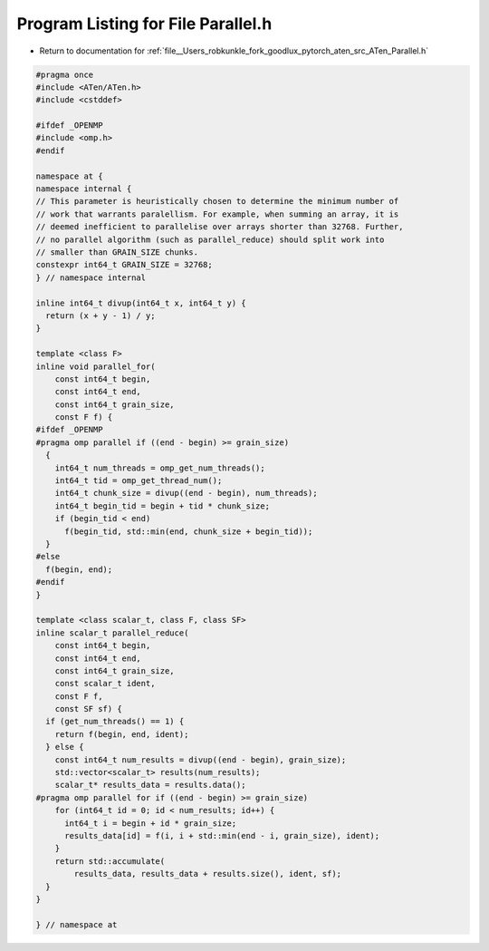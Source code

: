 
.. _program_listing_file__Users_robkunkle_fork_goodlux_pytorch_aten_src_ATen_Parallel.h:

Program Listing for File Parallel.h
===================================

- Return to documentation for :ref:`file__Users_robkunkle_fork_goodlux_pytorch_aten_src_ATen_Parallel.h`

.. code-block:: cpp

   #pragma once
   #include <ATen/ATen.h>
   #include <cstddef>
   
   #ifdef _OPENMP
   #include <omp.h>
   #endif
   
   namespace at {
   namespace internal {
   // This parameter is heuristically chosen to determine the minimum number of
   // work that warrants paralellism. For example, when summing an array, it is
   // deemed inefficient to parallelise over arrays shorter than 32768. Further,
   // no parallel algorithm (such as parallel_reduce) should split work into
   // smaller than GRAIN_SIZE chunks.
   constexpr int64_t GRAIN_SIZE = 32768;
   } // namespace internal
   
   inline int64_t divup(int64_t x, int64_t y) {
     return (x + y - 1) / y;
   }
   
   template <class F>
   inline void parallel_for(
       const int64_t begin,
       const int64_t end,
       const int64_t grain_size,
       const F f) {
   #ifdef _OPENMP
   #pragma omp parallel if ((end - begin) >= grain_size)
     {
       int64_t num_threads = omp_get_num_threads();
       int64_t tid = omp_get_thread_num();
       int64_t chunk_size = divup((end - begin), num_threads);
       int64_t begin_tid = begin + tid * chunk_size;
       if (begin_tid < end)
         f(begin_tid, std::min(end, chunk_size + begin_tid));
     }
   #else
     f(begin, end);
   #endif
   }
   
   template <class scalar_t, class F, class SF>
   inline scalar_t parallel_reduce(
       const int64_t begin,
       const int64_t end,
       const int64_t grain_size,
       const scalar_t ident,
       const F f,
       const SF sf) {
     if (get_num_threads() == 1) {
       return f(begin, end, ident);
     } else {
       const int64_t num_results = divup((end - begin), grain_size);
       std::vector<scalar_t> results(num_results);
       scalar_t* results_data = results.data();
   #pragma omp parallel for if ((end - begin) >= grain_size)
       for (int64_t id = 0; id < num_results; id++) {
         int64_t i = begin + id * grain_size;
         results_data[id] = f(i, i + std::min(end - i, grain_size), ident);
       }
       return std::accumulate(
           results_data, results_data + results.size(), ident, sf);
     }
   }
   
   } // namespace at

